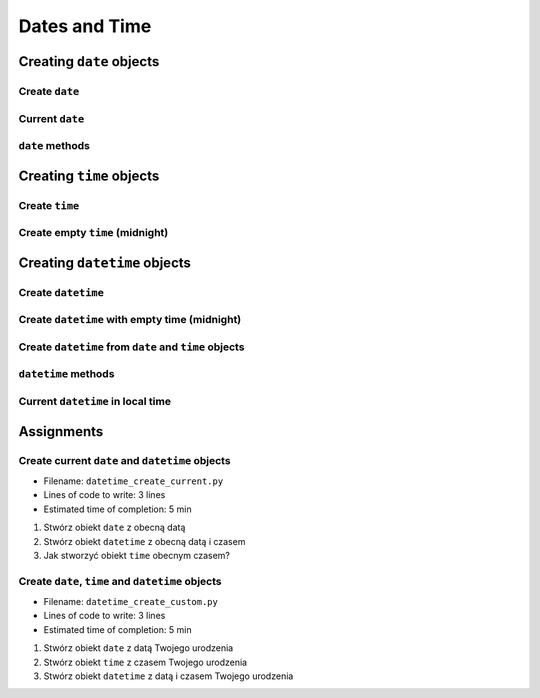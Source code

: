 **************
Dates and Time
**************


Creating ``date`` objects
=========================

Create ``date``
---------------
.. code-block:: python
    :caption: Create ``date``

    from datetime import date


    d = date(1961, 4, 12)
    # datetime.date(1961, 4, 12)

    d.year    # 1961
    d.month   # 4
    d.day     # 12

Current ``date``
----------------
.. code-block:: python
    :caption: Current ``date``

    from datetime import date


    today = date.today()
    # datetime.date(2020, 1, 5)

    today.year    # 2020
    today.month   # 1
    today.day     # 5

``date`` methods
--------------------
.. code-block:: python
    :caption: ``date`` methods

    from datetime import date


    d = date(1969, 7, 21)

    d.weekday()         # 0  # in US week starts with Sunday
    d.isoweekday()      # 1
    d.isoformat()       # '1969-07-21'


Creating ``time`` objects
=========================

Create ``time``
---------------
.. code-block:: python
    :caption: Create ``time``

    from datetime import time


    t = time(12, 34, 56)
    # datetime.time(12, 33, 44)

    t.hour            # 12
    t.minute          # 34
    t.second          # 56
    t.microsecond     # 0


Create empty ``time`` (midnight)
--------------------------------
.. code-block:: python
    :caption: Create empty ``time`` - midnight

    from datetime import time


    midnight = time()
    # datetime.time(0, 0)


Creating ``datetime`` objects
=============================

Create ``datetime``
-------------------
.. code-block:: python
    :caption: Create ``datetime``

    from datetime import datetime


    dt = datetime(1969, 7, 21, 14, 56, 15)
    # datetime.datetime(1969, 7, 21, 14, 56, 15)

    dt.year          # 1969
    dt.month         # 7
    dt.day           # 21
    dt.hour          # 14
    dt.minute        # 56
    dt.second        # 15
    dt.microsecond   # 0

Create ``datetime`` with empty time (midnight)
----------------------------------------------
.. code-block:: python
    :caption: Create ``datetime`` with empty time

    from datetime import datetime


    dt = datetime(1969, 7, 21)
    # datetime.datetime(1969, 7, 21, 0, 0, 0)

    dt.year          # 1969
    dt.month         # 7
    dt.day           # 21
    dt.hour          # 0
    dt.minute        # 0
    dt.second        # 0
    dt.microsecond   # 0


Create ``datetime`` from ``date`` and ``time`` objects
------------------------------------------------------
.. code-block:: python
    :caption: Create ``datetime`` from ``date`` and ``time`` objects

    from datetime import datetime, date, time


    d = date(1969, 7, 21)
    t = time(14, 56, 15)

    dt = datetime(
        year=d.year,
        month=d.month,
        day=d.day,
        hour=t.hour,
        minute=t. minute,
        second=t.second)
    # datetime.datetime(1969, 7, 21, 14, 56, 15)


    dt = datetime(d.year, d.month, d.day, t.hour, t. minute, t.second)
    # datetime.datetime(1969, 7, 21, 14, 56, 15)

``datetime`` methods
--------------------
.. code-block:: python
    :caption: ``datetime`` methods

    from datetime import datetime


    dt = datetime(1969, 7, 21, 14, 56, 15)
    # datetime.datetime(1969, 7, 21, 14, 56, 15)

    dt.date()        # datetime.date(1969, 7, 21)
    dt.time()        # datetime.time(14, 56, 15)

    dt.weekday()     # 0  # in US week starts with Sunday
    dt.isoweekday()  # 1
    dt.isoformat()   # '1969-07-21T14:56:15'

Current ``datetime`` in local time
----------------------------------
.. code-block:: python
    :caption: Current ``datetime`` in local timezone

    from datetime import datetime


    now = datetime.now()
    # datetime.datetime(2019, 1, 5, 20, 15, 0, 547414)

    now.year          # 2019
    now.month         # 1
    now.day           # 5
    now.hour          # 20
    now.minute        # 15
    now.second        # 0
    now.microsecond   # 547414


Assignments
===========

Create current ``date`` and ``datetime`` objects
------------------------------------------------
* Filename: ``datetime_create_current.py``
* Lines of code to write: 3 lines
* Estimated time of completion: 5 min

#. Stwórz obiekt ``date`` z obecną datą
#. Stwórz obiekt ``datetime`` z obecną datą i czasem
#. Jak stworzyć obiekt ``time`` obecnym czasem?

Create ``date``, ``time`` and ``datetime`` objects
--------------------------------------------------
* Filename: ``datetime_create_custom.py``
* Lines of code to write: 3 lines
* Estimated time of completion: 5 min

#. Stwórz obiekt ``date`` z datą Twojego urodzenia
#. Stwórz obiekt ``time`` z czasem Twojego urodzenia
#. Stwórz obiekt ``datetime`` z datą i czasem Twojego urodzenia
